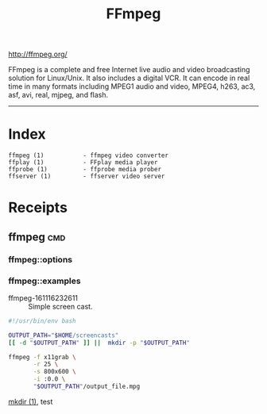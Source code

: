 # File           : cix-ffmpeg.org
# Created        : <2016-11-16 Wed 23:24:34 GMT>
# Modified  : <2017-3-02 Thu 23:34:06 GMT> sharlatan
# Author         : sharlatan
# Maintainer(s)  :
# Short          :

#+OPTIONS: num:nil

#+TITLE: FFmpeg

http://ffmpeg.org/

FFmpeg is a complete and free Internet live audio and video
broadcasting solution for Linux/Unix. It also includes a digital
VCR. It can encode in real time in many formats including MPEG1 audio
and video, MPEG4, h263, ac3, asf, avi, real, mjpeg, and flash.
-----
* Index
#+BEGIN_EXAMPLE
    ffmpeg (1)           - ffmpeg video converter
    ffplay (1)           - FFplay media player
    ffprobe (1)          - ffprobe media prober
    ffserver (1)         - ffserver video server
#+END_EXAMPLE

* Receipts

** ffmpeg                                                                       :cmd:
*** ffmpeg::options
*** ffmpeg::examples

- ffmpeg-161116232611 :: Simple screen cast.
#+BEGIN_SRC sh
  #!/usr/bin/env bash

  OUTPUT_PATH="$HOME/screencasts"
  [[ -d "$OUTPUT_PATH" ]] ||  mkdir -p "$OUTPUT_PATH"

  ffmpeg -f x11grab \
         -r 25 \
         -s 800x600 \
         -i :0.0 \
         "$OUTPUT_PATH"/output_file.mpg
#+END_SRC
[[file:./cix-gnu-core-utilities.org::mkdir][mkdir (1)]],
test
